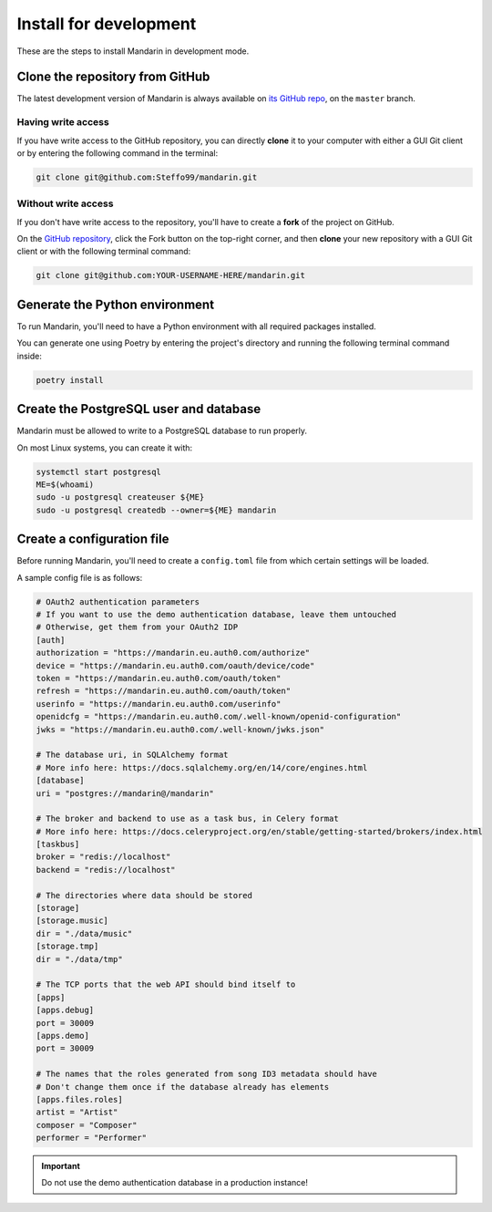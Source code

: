 Install for development
=======================

These are the steps to install Mandarin in development mode.


Clone the repository from GitHub
--------------------------------

The latest development version of Mandarin is always available on
`its GitHub repo <https://github.com/Steffo99/mandarin>`_, on the ``master`` branch.


Having write access
~~~~~~~~~~~~~~~~~~~

If you have write access to the GitHub repository, you can directly **clone** it to your computer with either a
GUI Git client or by entering the following command in the terminal:

.. code-block:: bash

    git clone git@github.com:Steffo99/mandarin.git


Without write access
~~~~~~~~~~~~~~~~~~~~

If you don't have write access to the repository, you'll have to create a **fork** of the project on GitHub.

On the `GitHub repository <https://github.com/Steffo99/mandarin>`_, click the Fork button on the top-right corner,
and then **clone** your new repository with a GUI Git client or with the following terminal command:

.. code-block:: bash

    git clone git@github.com:YOUR-USERNAME-HERE/mandarin.git


Generate the Python environment
-------------------------------

To run Mandarin, you'll need to have a Python environment with all required packages installed.

You can generate one using Poetry by entering the project's directory and running the following terminal command inside:

.. code-block:: bash

    poetry install


Create the PostgreSQL user and database
------------------------------

Mandarin must be allowed to write to a PostgreSQL database to run properly.

On most Linux systems, you can create it with:

.. code-block:: bash

    systemctl start postgresql
    ME=$(whoami)
    sudo -u postgresql createuser ${ME}
    sudo -u postgresql createdb --owner=${ME} mandarin


Create a configuration file
---------------------------

Before running Mandarin, you'll need to create a ``config.toml`` file from which certain settings will be loaded.

A sample config file is as follows:

.. code-block:: toml

    # OAuth2 authentication parameters
    # If you want to use the demo authentication database, leave them untouched
    # Otherwise, get them from your OAuth2 IDP
    [auth]
    authorization = "https://mandarin.eu.auth0.com/authorize"
    device = "https://mandarin.eu.auth0.com/oauth/device/code"
    token = "https://mandarin.eu.auth0.com/oauth/token"
    refresh = "https://mandarin.eu.auth0.com/oauth/token"
    userinfo = "https://mandarin.eu.auth0.com/userinfo"
    openidcfg = "https://mandarin.eu.auth0.com/.well-known/openid-configuration"
    jwks = "https://mandarin.eu.auth0.com/.well-known/jwks.json"

    # The database uri, in SQLAlchemy format
    # More info here: https://docs.sqlalchemy.org/en/14/core/engines.html
    [database]
    uri = "postgres://mandarin@/mandarin"

    # The broker and backend to use as a task bus, in Celery format
    # More info here: https://docs.celeryproject.org/en/stable/getting-started/brokers/index.html
    [taskbus]
    broker = "redis://localhost"
    backend = "redis://localhost"

    # The directories where data should be stored
    [storage]
    [storage.music]
    dir = "./data/music"
    [storage.tmp]
    dir = "./data/tmp"

    # The TCP ports that the web API should bind itself to
    [apps]
    [apps.debug]
    port = 30009
    [apps.demo]
    port = 30009

    # The names that the roles generated from song ID3 metadata should have
    # Don't change them once if the database already has elements
    [apps.files.roles]
    artist = "Artist"
    composer = "Composer"
    performer = "Performer"

.. important:: Do not use the demo authentication database in a production instance!
